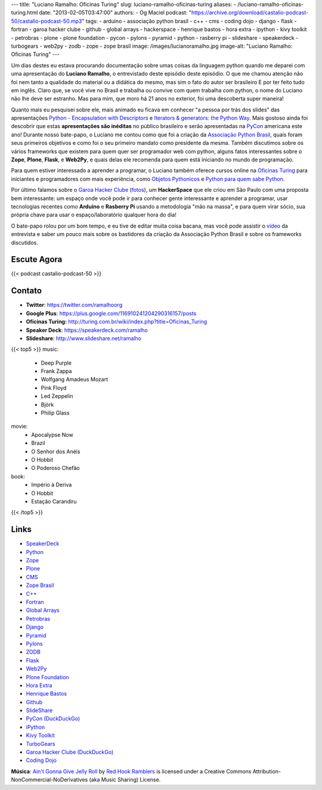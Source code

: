 ---
title: "Luciano Ramalho: Oficinas Turing"
slug: luciano-ramalho-oficinas-turing
aliases:
- /luciano-ramalho-oficinas-turing.html
date: "2013-02-05T03:47:00"
authors:
- Og Maciel
podcast: "https://archive.org/download/castalio-podcast-50/castalio-podcast-50.mp3"
tags:
- arduino
- associação python brasil
- c++
- cms
- coding dojo
- django
- flask
- fortran
- garoa hacker clube
- github
- global arrays
- hackerspace
- henrique bastos
- hora extra
- ipython
- kivy toolkit
- petrobras
- plone
- plone foundation
- pycon
- pylons
- pyramid
- python
- rasberry pi
- slideshare
- speakerdeck
- turbogears
- web2py
- zodb
- zope
- zope brasil
image: /images/lucianoramalho.jpg
image-alt: "Luciano Ramalho: Oficinas Turing"
---

Um dias destes eu estava procurando documentação sobre umas coisas da
linguagem python quando me deparei com uma apresentação do **Luciano
Ramalho**, o entrevistado deste episódio deste episódio. O que me chamou
atenção não foi nem tanto a qualidade do material ou a didática do
mesmo, mas sim o fato do autor ser brasileiro E por ter feito tudo em
inglês. Claro que, se você vive no Brasil e trabalha ou convive com quem
trabalha com python, o nome do Luciano não lhe deve ser estranho. Mas
para mim, que moro há 21 anos no exterior, foi uma descoberta super
maneira!

Quanto mais eu pesquisei sobre ele, mais animado eu ficava em conhecer "a
pessoa por trás dos slides" das apresentações `Python - Encapsulation with
Descriptors`_ e `Iterators & generators: the Python Way`_.  Mais gostoso ainda
foi descobrir que estas **apresentações são inéditas** no público brasileiro
e serão apresentadas na `PyCon`_ americana este ano! Durante nosso bate-papo,
o Luciano me contou como que foi a criação da `Associação Python Brasil`_,
quais foram seus primeiros objetivos e como foi o seu primeiro mandato como
presidente da mesma. Também discutimos sobre os vários frameworks que existem
para quem quer ser programador web com python, alguns fatos interessantes sobre
o **Zope**, **Plone**, **Flask**, e **Web2Py**, e quais delas ele recomenda
para quem está iniciando no mundo de programação.

.. more

Para quem estiver interessado a aprender a programar, o Luciano também oferece
cursos online na `Oficinas Turing`_ para iniciantes e programadores com mais
experiência, como `Objetos Pythonicos`_ e `Python para quem sabe Python`_.

Por último falamos sobre o `Garoa Hacker Clube`_ (`fotos`_), um
**HackerSpace** que ele criou em São Paulo com uma proposta bem interessante:
um espaço onde você pode ir para conhecer gente interessante e aprender
a programar, usar tecnologias recentes como **Arduino** e **Rasberry Pi**
usando a metodologia "mão na massa", e para quem virar sócio, sua própria chave
para usar o espaço/laboratório qualquer hora do dia!

O bate-papo rolou por um bom tempo, e eu tive de editar muita coisa bacana, mas
você pode assistir o `vídeo`_ da entrevista e saber um pouco mais sobre os
bastidores da criação da Associação Python Brasil e sobre os frameworks
discutidos.

Escute Agora
------------

{{< podcast castalio-podcast-50 >}}

Contato
-------
-  **Twitter**: https://twitter.com/ramalhoorg
-  **Google Plus**: https://plus.google.com/116910241204290316157/posts
-  **Oficinas Turing:** http://turing.com.br/wiki/index.php?title=Oficinas_Turing
-  **Speaker Deck**: https://speakerdeck.com/ramalho
-  **Slideshare**\ *:* http://www.slideshare.net/ramalho

{{< top5 >}}
music:
    * Deep Purple
    * Frank Zappa
    * Wolfgang Amadeus Mozart
    * Pink Floyd
    * Led Zeppelin
    * Björk
    * Philip Glass
movie:
    * Apocalypse Now
    * Brazil
    * O Senhor dos Anéis
    * O Hobbit
    * O Poderoso Chefão
book:
    * Império à Deriva
    * O Hobbit
    * Estação Carandiru
{{< /top5 >}}

Links
-----
-  `SpeakerDeck`_
-  `Python`_
-  `Zope`_
-  `Plone`_
-  `CMS`_
-  `Zope Brasil`_
-  `C++`_
-  `Fortran`_
-  `Global Arrays`_
-  `Petrobras`_
-  `Django`_
-  `Pyramid`_
-  `Pylons`_
-  `ZODB`_
-  `Flask`_
-  `Web2Py`_
-  `Plone Foundation`_
-  `Hora Extra`_
-  `Henrique Bastos`_
-  `Github`_
-  `SlideShare`_
-  `PyCon (DuckDuckGo)`_
-  `iPython`_
-  `Kivy Toolkit`_
-  `TurboGears`_
-  `Garoa Hacker Clube (DuckDuckGo)`_
-  `Coding Dojo`_

.. class:: alert alert-info

        **Música**: `Ain't Gonna Give Jelly Roll`_ by `Red Hook Ramblers`_ is licensed under a Creative Commons Attribution-NonCommercial-NoDerivatives (aka Music Sharing) License.

.. Links
.. _`Python - Encapsulation with Descriptors`: https://speakerdeck.com/ramalho/python-encapsulation-with-descriptors
.. _`Iterators & generators: the Python Way`: https://speakerdeck.com/ramalho/iterators-and-generators-the-python-way
.. _PyCon: https://us.pycon.org/2013/
.. _Associação Python Brasil: http://associacao.python.org.br
.. _Oficinas Turing: http://turing.com.br/wiki/index.php?title=Oficinas_Turing
.. _Objetos Pythonicos: http://turing.com.br/wiki/index.php?title=Objetos_Pythonicos
.. _Python para quem sabe Python: http://turing.com.br/wiki/index.php?title=Python_para_quem_sabe_Python

.. Footer
.. _Ain't Gonna Give Jelly Roll: http://freemusicarchive.org/music/Red_Hook_Ramblers/Live__WFMU_on_Antique_Phonograph_Music_Program_with_MAC_Feb_8_2011/Red_Hook_Ramblers_-_12_-_Aint_Gonna_Give_Jelly_Roll
.. _Red Hook Ramblers: http://www.redhookramblers.com/
.. _Garoa Hacker Clube: http://hackerspaces.org/wiki/Garoa_Hacker_Clube
.. _vídeo: http://bit.ly/YPOZTO
.. _SpeakerDeck: https://duckduckgo.com/?q=SpeakerDeck
.. _Python: https://duckduckgo.com/?q=Python
.. _Zope: https://duckduckgo.com/?q=Zope
.. _Plone: https://duckduckgo.com/?q=Plone
.. _CMS: https://duckduckgo.com/?q=CMS
.. _Zope Brasil: https://duckduckgo.com/?q=Zope+Brasil
.. _C++: https://duckduckgo.com/?q=C++
.. _Fortran: https://duckduckgo.com/?q=Fortran
.. _Global Arrays: https://duckduckgo.com/?q=Global+Arrays
.. _Petrobras: https://duckduckgo.com/?q=Petrobras
.. _Django: https://duckduckgo.com/?q=Django
.. _Pyramid: https://duckduckgo.com/?q=Pyramid
.. _Pylons: https://duckduckgo.com/?q=Pylons
.. _ZODB: https://duckduckgo.com/?q=ZODB
.. _Flask: https://duckduckgo.com/?q=Flask
.. _Web2Py: https://duckduckgo.com/?q=Web2Py
.. _Plone Foundation: https://duckduckgo.com/?q=Plone+Foundation
.. _Hora Extra: https://duckduckgo.com/?q=Hora+Extra
.. _Henrique Bastos: https://duckduckgo.com/?q=Henrique+Bastos
.. _Github: https://duckduckgo.com/?q=Github
.. _SlideShare: https://duckduckgo.com/?q=SlideShare
.. _PyCon (DuckDuckGo): https://duckduckgo.com/?q=PyCon
.. _iPython: https://duckduckgo.com/?q=iPython
.. _Kivy Toolkit: https://duckduckgo.com/?q=Kivy+Toolkit
.. _TurboGears: https://duckduckgo.com/?q=TurboGears
.. _Garoa Hacker Clube (DuckDuckGo): https://duckduckgo.com/?q=Garoa+Hacker+Clube
.. _Coding Dojo: https://duckduckgo.com/?q=Coding+Dojo
.. _fotos: https://www.facebook.com/GaroaHC/photos_stream
